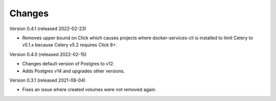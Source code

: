 ..
    Copyright (C) 2020-2022 CERN.

    Docker-Services-CLI is free software; you can redistribute it and/or modify
    it under the terms of the MIT License; see LICENSE file for more details.

Changes
=======

Version 0.4.1 (released 2022-02-23)

- Removes upper bound on Click which causes projects where docker-services-cli
  is installed to limit Celery to v5.1.x because Celery v5.2 requires Click 8+.

Version 0.4.0 (released 2022-02-15)

- Changes default version of Postgres to v12.
- Adds Postgres v14 and upgrades other versions.

Version 0.3.1 (released 2021-08-04)

- Fixes an issue where created volumes were not removed again.
